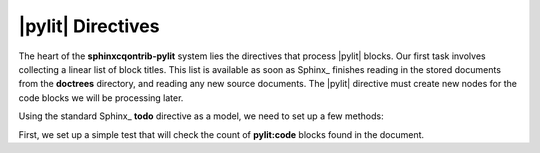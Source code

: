 |pylit| Directives
##################

The heart of the **sphinxcqontrib-pylit** system lies the directives that
process |pylit| blocks. Our first task involves collecting a linear list of
block titles. This list is available as soon as Sphinx_ finishes reading in the
stored documents from the **doctrees** directory, and reading any new source
documents. The |pylit| directive must create new nodes for the code blocks we
will be processing later.

Using the standard Sphinx_ **todo** directive as a model, we need to set up a few methods:

First, we set up a simple test that will check the count of **pylit:code** blocks found in the document.
